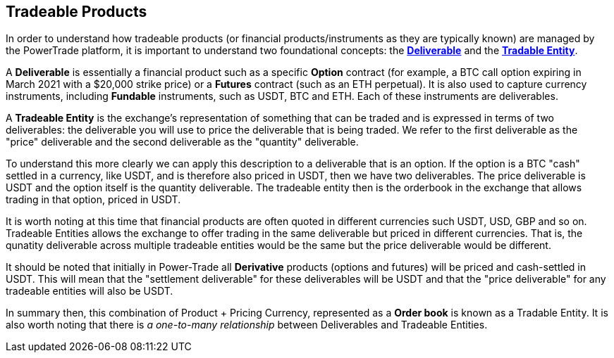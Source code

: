 == *Tradeable Products*
In order to understand how tradeable products (or financial products/instruments as they are typically known) are managed by the PowerTrade platform, it is important to understand two foundational concepts: the <<deliverable, *Deliverable*>> and the <<tradeable_entity, *Tradable Entity*>>.

A **Deliverable** is essentially a financial product such as a specific **Option** contract (for example, a BTC call option expiring in March 2021 with a $20,000 strike price) or a **Futures** contract (such as an ETH perpetual). It is also used to capture currency instruments, including **Fundable** instruments, such as USDT, BTC and ETH. Each of these instruments are deliverables.

A **Tradeable Entity** is the exchange's representation of something that can be traded and is expressed in terms of two deliverables: the deliverable you will use to price the deliverable that is being traded. We refer to the first deliverable as the "price" deliverable and the second deliverable as the "quantity" deliverable.

To understand this more clearly we can apply this description to a deliverable that is an option. If the option is a BTC "cash" settled in a currency, like USDT, and is therefore also priced in USDT, then we have two deliverables. The price deliverable is USDT and the option itself is the quantity deliverable. The tradeable entity then is the orderbook in the exchange that allows trading in that option, priced in USDT.

It is worth noting at this time that financial products are often quoted in different currencies such USDT, USD, GBP and so on. Tradeable Entities allows the exchange to offer trading in the same deliverable but priced in different currencies. That is, the qunatity deliverable across multiple tradeable entities would be the same but the price deliverable would be different.

It should be noted that initially in Power-Trade all **Derivative** products (options and futures) will be priced and cash-settled in USDT. This will mean that the "settlement deliverable" for these deliverables will be USDT and that the "price deliverable" for any tradeable entities will also be USDT.

In summary then, this combination of Product + Pricing Currency, represented as a **Order book** is known as a Tradable Entity. It is also worth noting that there is _a one-to-many relationship_ between Deliverables and Tradeable Entities.
